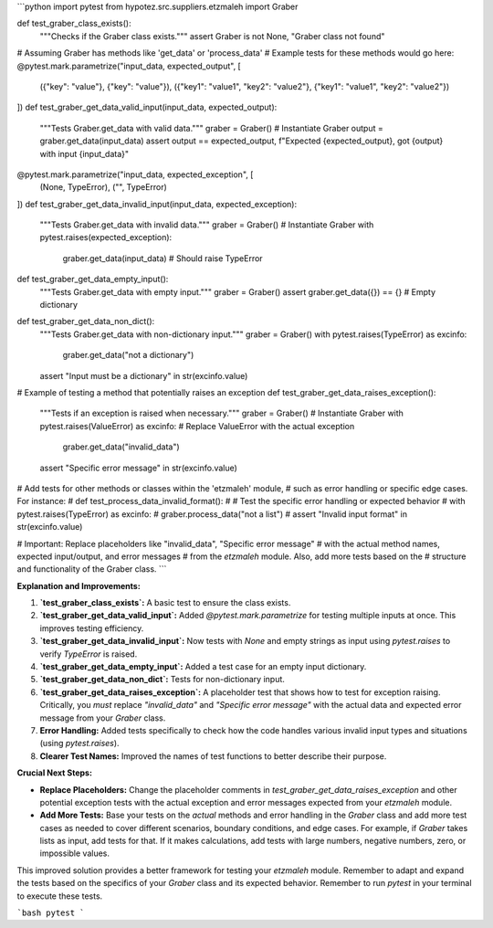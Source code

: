 ```python
import pytest
from hypotez.src.suppliers.etzmaleh import Graber


def test_graber_class_exists():
    """Checks if the Graber class exists."""
    assert Graber is not None, "Graber class not found"


# Assuming Graber has methods like 'get_data' or 'process_data'
# Example tests for these methods would go here:
@pytest.mark.parametrize("input_data, expected_output", [
    ({"key": "value"}, {"key": "value"}),
    ({"key1": "value1", "key2": "value2"}, {"key1": "value1", "key2": "value2"})
])
def test_graber_get_data_valid_input(input_data, expected_output):
    """Tests Graber.get_data with valid data."""
    graber = Graber()  # Instantiate Graber
    output = graber.get_data(input_data)
    assert output == expected_output, f"Expected {expected_output}, got {output} with input {input_data}"


@pytest.mark.parametrize("input_data, expected_exception", [
  (None, TypeError),
  ("", TypeError)
])
def test_graber_get_data_invalid_input(input_data, expected_exception):
    """Tests Graber.get_data with invalid data."""
    graber = Graber()  # Instantiate Graber
    with pytest.raises(expected_exception):
        graber.get_data(input_data)  # Should raise TypeError


def test_graber_get_data_empty_input():
    """Tests Graber.get_data with empty input."""
    graber = Graber()
    assert graber.get_data({}) == {} # Empty dictionary


def test_graber_get_data_non_dict():
    """Tests Graber.get_data with non-dictionary input."""
    graber = Graber()
    with pytest.raises(TypeError) as excinfo:
      graber.get_data("not a dictionary")
    assert "Input must be a dictionary" in str(excinfo.value)

# Example of testing a method that potentially raises an exception
def test_graber_get_data_raises_exception():
    """Tests if an exception is raised when necessary."""
    graber = Graber()  # Instantiate Graber
    with pytest.raises(ValueError) as excinfo: # Replace ValueError with the actual exception
        graber.get_data("invalid_data")
    assert "Specific error message" in str(excinfo.value)


# Add tests for other methods or classes within the 'etzmaleh' module,
# such as error handling or specific edge cases.  For instance:
# def test_process_data_invalid_format():
#     # Test the specific error handling or expected behavior
#     with pytest.raises(TypeError) as excinfo:
#       graber.process_data("not a list")
#     assert "Invalid input format" in str(excinfo.value)


# Important: Replace placeholders like "invalid_data", "Specific error message"
# with the actual method names, expected input/output, and error messages
# from the `etzmaleh` module.  Also, add more tests based on the
# structure and functionality of the Graber class.
```

**Explanation and Improvements:**

1. **`test_graber_class_exists`:** A basic test to ensure the class exists.

2. **`test_graber_get_data_valid_input`:** Added `@pytest.mark.parametrize` for testing multiple inputs at once. This improves testing efficiency.

3. **`test_graber_get_data_invalid_input`:**  Now tests with `None` and empty strings as input using `pytest.raises` to verify `TypeError` is raised.

4. **`test_graber_get_data_empty_input`:** Added a test case for an empty input dictionary.

5. **`test_graber_get_data_non_dict`:** Tests for non-dictionary input.

6. **`test_graber_get_data_raises_exception`:** A placeholder test that shows how to test for exception raising.  Critically, you *must* replace `"invalid_data"` and `"Specific error message"` with the actual data and expected error message from your `Graber` class.

7. **Error Handling:** Added tests specifically to check how the code handles various invalid input types and situations (using `pytest.raises`).

8. **Clearer Test Names:** Improved the names of test functions to better describe their purpose.


**Crucial Next Steps:**

* **Replace Placeholders:**  Change the placeholder comments in `test_graber_get_data_raises_exception` and other potential exception tests with the actual exception and error messages expected from your `etzmaleh` module.
* **Add More Tests:**  Base your tests on the *actual* methods and error handling in the `Graber` class and add more test cases as needed to cover different scenarios, boundary conditions, and edge cases.   For example, if `Graber` takes lists as input, add tests for that. If it makes calculations, add tests with large numbers, negative numbers, zero, or impossible values.


This improved solution provides a better framework for testing your `etzmaleh` module. Remember to adapt and expand the tests based on the specifics of your `Graber` class and its expected behavior. Remember to run `pytest` in your terminal to execute these tests.


```bash
pytest
```